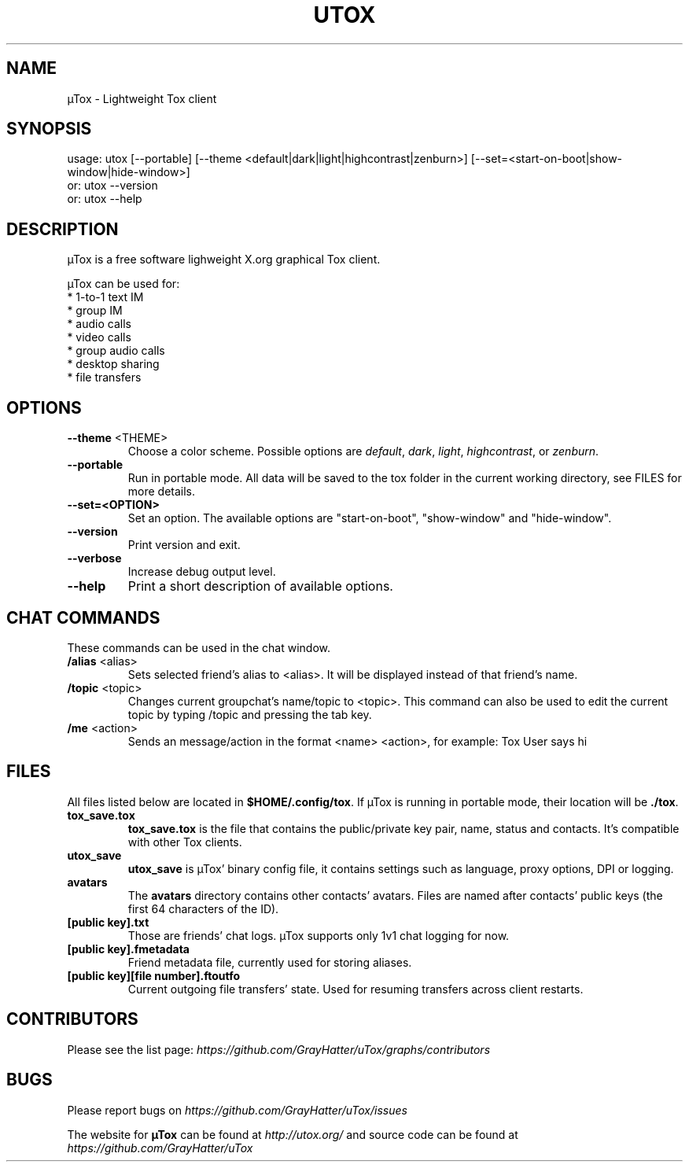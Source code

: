 .TH UTOX "1" "November 2015" "µTox 0.4.3"
.SH NAME
µTox \- Lightweight Tox client

.SH SYNOPSIS
usage: utox [--portable] [--theme <default|dark|light|highcontrast|zenburn>] [--set=<start-on-boot|show-window|hide-window>]
   or: utox --version
   or: utox --help

.SH DESCRIPTION
µTox is a free software lighweight X.org graphical Tox client.

µTox can be used for:
 * 1-to-1 text IM
 * group IM
 * audio calls
 * video calls
 * group audio calls
 * desktop sharing
 * file transfers

.SH OPTIONS
.IP "\fB\-\-theme\fP <THEME>"
Choose a color scheme. Possible options are \fIdefault\fP, \fIdark\fP,
\fIlight\fP, \fIhighcontrast\fP, or \fPzenburn\fP.

.IP \fB\-\-portable\fP
Run in portable mode. All data will be saved to the tox folder in the current working directory, see FILES for more details.

.IP \fB\-\-set=<OPTION>\fP
Set an option. The available options are "start-on-boot", "show-window" and "hide-window".

.IP \fB\-\-version\fP
Print version and exit.

.IP \fB\-\-verbose\fP
Increase debug output level.

.IP \fB\-\-help\fP
Print a short description of available options.

.SH CHAT COMMANDS
These commands can be used in the chat window.
.IP "\fB/alias\fP <alias>"
Sets selected friend's alias to <alias>. It will be displayed instead of that
friend's name.
.IP "\fB/topic\fP <topic>"
Changes current groupchat's name/topic to <topic>. This command can also be
used to edit the current topic by typing /topic and pressing the tab key.
.IP "\fB/me\fP <action>"
Sends an message/action in the format <name> <action>, for example: Tox User
says hi

.SH FILES
All files listed below are located in \fB$HOME/.config/tox\fP. If µTox is
running in portable mode, their location will be \fB./tox\fP.
.IP \fBtox_save.tox\fP
\fBtox_save.tox\fP is the file that contains the public/private key pair, name,
status and contacts. It's compatible with other Tox clients.
.IP \fButox_save\fP
\fButox_save\fP is µTox' binary config file, it contains settings such as
language, proxy options, DPI or logging.
.IP \fBavatars\fP
The \fBavatars\fP directory contains other contacts' avatars. Files are named
after contacts' public keys (the first 64 characters of the ID).
.IP "\fB[public key].txt\fP"
Those are friends' chat logs. µTox supports only 1v1 chat logging for now.
.IP "\fB[public key].fmetadata\fP"
Friend metadata file, currently used for storing aliases.
.IP "\fB[public key][file number].ftoutfo\fP"
Current outgoing file transfers' state. Used for resuming transfers across
client restarts.

.SH CONTRIBUTORS
Please see the list page:
.I https://github.com/GrayHatter/uTox/graphs/contributors

.SH BUGS
Please report bugs on
.I https://github.com/GrayHatter/uTox/issues

The website for
.B µTox
can be found at
.I http://utox.org/
and source code can be found at
.I https://github.com/GrayHatter/uTox
